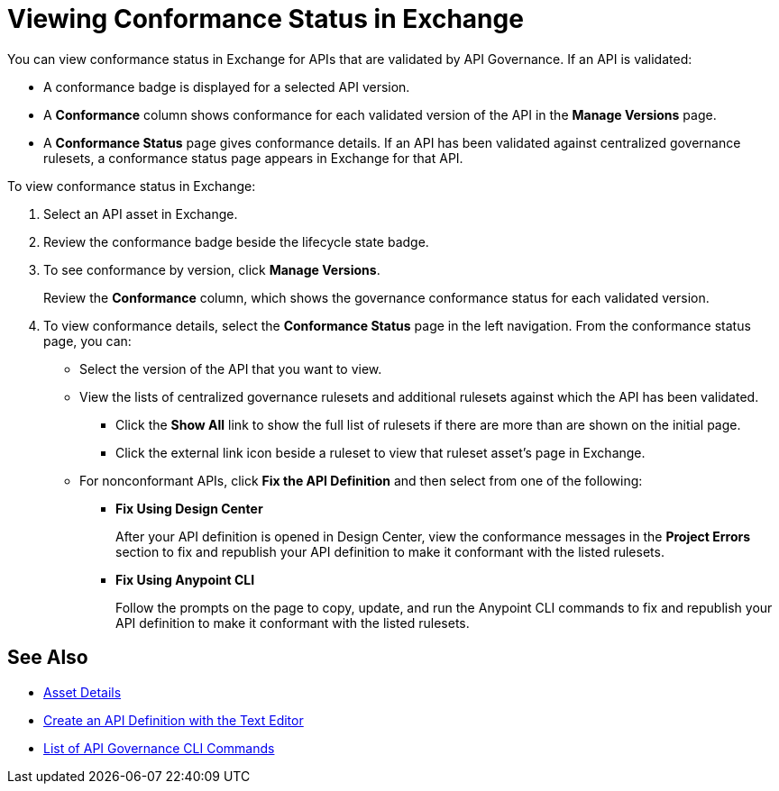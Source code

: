 = Viewing Conformance Status in Exchange 

You can view conformance status in Exchange for APIs that are validated by API Governance. If an API is validated:

* A conformance badge is displayed for a selected API version.
* A *Conformance* column shows conformance for each validated version of the API in the *Manage Versions* page. 
* A *Conformance Status* page gives conformance details. If an API has been validated against centralized governance rulesets, a conformance status page appears in Exchange for that API. 

To view conformance status in Exchange:

. Select an API asset in Exchange. 

. Review the conformance badge beside the lifecycle state badge.
+
. To see conformance by version, click *Manage Versions*.
+
Review the *Conformance* column, which shows the governance conformance status for each validated version.
+
. To view conformance details, select the *Conformance Status* page in the left navigation.
From the conformance status page, you can:
+
* Select the version of the API that you want to view.
* View the lists of centralized governance rulesets and additional rulesets against which the API has been validated.
** Click the *Show All* link to show the full list of rulesets if there are more than are shown on the initial page.
** Click the external link icon beside a ruleset to view that ruleset asset's page in Exchange. 
* For nonconformant APIs, click *Fix the API Definition* and then select from one of the following:
** *Fix Using Design Center*
+ 
After your API definition is opened in Design Center, view the conformance messages in the *Project Errors* section to fix and republish your API definition to make it conformant with the listed rulesets.
** *Fix Using Anypoint CLI*
+
Follow the prompts on the page to copy, update, and run the Anypoint CLI commands to fix and republish your API definition to make it conformant with the listed rulesets.

== See Also

* xref:exchange::asset-details.adoc[Asset Details]
* xref:design-center::design-create-publish-api-raml-editor.adoc#the-editor[Create an API Definition with the Text Editor]
* xref:cli-command-list.adoc[List of API Governance CLI Commands]